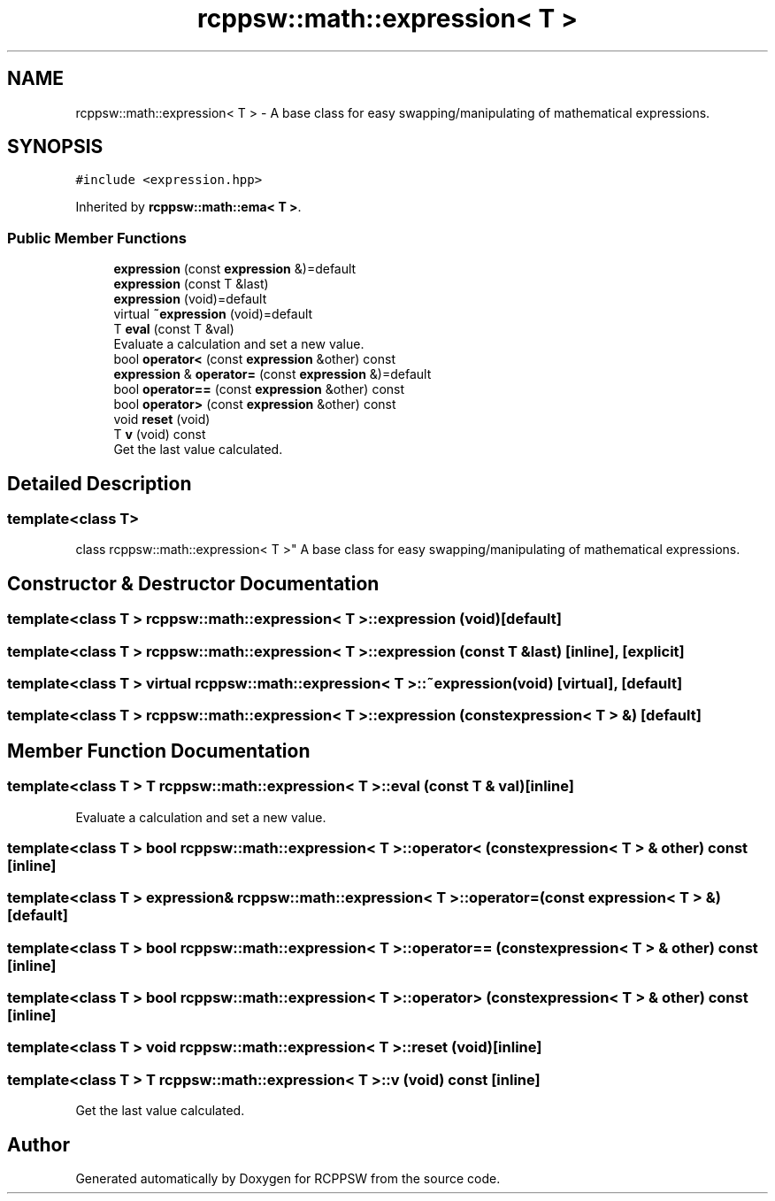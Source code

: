 .TH "rcppsw::math::expression< T >" 3 "Sat Feb 5 2022" "RCPPSW" \" -*- nroff -*-
.ad l
.nh
.SH NAME
rcppsw::math::expression< T > \- A base class for easy swapping/manipulating of mathematical expressions\&.  

.SH SYNOPSIS
.br
.PP
.PP
\fC#include <expression\&.hpp>\fP
.PP
Inherited by \fBrcppsw::math::ema< T >\fP\&.
.SS "Public Member Functions"

.in +1c
.ti -1c
.RI "\fBexpression\fP (const \fBexpression\fP &)=default"
.br
.ti -1c
.RI "\fBexpression\fP (const T &last)"
.br
.ti -1c
.RI "\fBexpression\fP (void)=default"
.br
.ti -1c
.RI "virtual \fB~expression\fP (void)=default"
.br
.ti -1c
.RI "T \fBeval\fP (const T &val)"
.br
.RI "Evaluate a calculation and set a new value\&. "
.ti -1c
.RI "bool \fBoperator<\fP (const \fBexpression\fP &other) const"
.br
.ti -1c
.RI "\fBexpression\fP & \fBoperator=\fP (const \fBexpression\fP &)=default"
.br
.ti -1c
.RI "bool \fBoperator==\fP (const \fBexpression\fP &other) const"
.br
.ti -1c
.RI "bool \fBoperator>\fP (const \fBexpression\fP &other) const"
.br
.ti -1c
.RI "void \fBreset\fP (void)"
.br
.ti -1c
.RI "T \fBv\fP (void) const"
.br
.RI "Get the last value calculated\&. "
.in -1c
.SH "Detailed Description"
.PP 

.SS "template<class T>
.br
class rcppsw::math::expression< T >"
A base class for easy swapping/manipulating of mathematical expressions\&. 
.SH "Constructor & Destructor Documentation"
.PP 
.SS "template<class T > \fBrcppsw::math::expression\fP< T >::\fBexpression\fP (void)\fC [default]\fP"

.SS "template<class T > \fBrcppsw::math::expression\fP< T >::\fBexpression\fP (const T & last)\fC [inline]\fP, \fC [explicit]\fP"

.SS "template<class T > virtual \fBrcppsw::math::expression\fP< T >::~\fBexpression\fP (void)\fC [virtual]\fP, \fC [default]\fP"

.SS "template<class T > \fBrcppsw::math::expression\fP< T >::\fBexpression\fP (const \fBexpression\fP< T > &)\fC [default]\fP"

.SH "Member Function Documentation"
.PP 
.SS "template<class T > T \fBrcppsw::math::expression\fP< T >::eval (const T & val)\fC [inline]\fP"

.PP
Evaluate a calculation and set a new value\&. 
.SS "template<class T > bool \fBrcppsw::math::expression\fP< T >::operator< (const \fBexpression\fP< T > & other) const\fC [inline]\fP"

.SS "template<class T > \fBexpression\fP& \fBrcppsw::math::expression\fP< T >::operator= (const \fBexpression\fP< T > &)\fC [default]\fP"

.SS "template<class T > bool \fBrcppsw::math::expression\fP< T >::operator== (const \fBexpression\fP< T > & other) const\fC [inline]\fP"

.SS "template<class T > bool \fBrcppsw::math::expression\fP< T >::operator> (const \fBexpression\fP< T > & other) const\fC [inline]\fP"

.SS "template<class T > void \fBrcppsw::math::expression\fP< T >::reset (void)\fC [inline]\fP"

.SS "template<class T > T \fBrcppsw::math::expression\fP< T >::v (void) const\fC [inline]\fP"

.PP
Get the last value calculated\&. 

.SH "Author"
.PP 
Generated automatically by Doxygen for RCPPSW from the source code\&.
